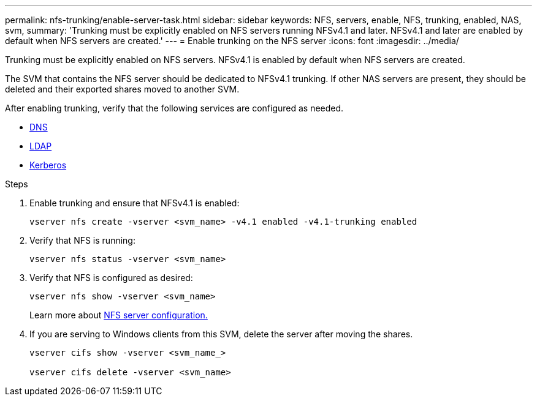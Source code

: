 ---
permalink: nfs-trunking/enable-server-task.html
sidebar: sidebar
keywords: NFS, servers, enable, NFS, trunking, enabled, NAS, svm, 
summary: 'Trunking must be explicitly enabled on NFS servers running NFSv4.1 and later. NFSv4.1 and later are enabled by default when NFS servers are created.'
---
= Enable trunking on the NFS server 
:icons: font
:imagesdir: ../media/

[lead]
Trunking must be explicitly enabled on NFS servers. NFSv4.1 is enabled by default when NFS servers are created.

The SVM that contains the NFS server should be dedicated to NFSv4.1 trunking. If other NAS servers are present, they should be deleted and their exported shares moved to another SVM.

After enabling trunking, verify that the following services are configured as needed.

* link:../nfs-config/configure-dns-host-name-resolution-task.html[DNS]
* link:../nfs-config/using-ldap-concept.html[LDAP]
* link:../nfs-config/kerberos-nfs-strong-security-concept.html[Kerberos]

.Steps 

. Enable trunking and ensure that NFSv4.1 is enabled:
+
[source,cli]
----
vserver nfs create -vserver <svm_name> -v4.1 enabled -v4.1-trunking enabled
----

. Verify that NFS is running:
+
[source,cli]
----
vserver nfs status -vserver <svm_name>
----

. Verify that NFS is configured as desired:
+
[source,cli]
----
vserver nfs show -vserver <svm_name>
----
+
Learn more about link:../nfs-config/create-server-task.html[NFS server configuration.]

. If you are serving to Windows clients from this SVM, delete the server after moving the shares.
+
[source,cli]
----
vserver cifs show -vserver <svm_name_>

vserver cifs delete -vserver <svm_name>
----

// 2023 Jan 09, ONTAPDOC-552
